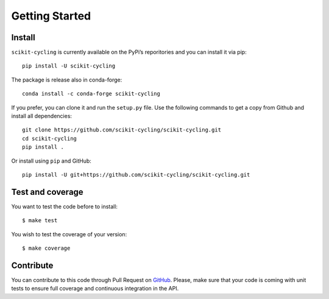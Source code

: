 Getting Started
===============

Install
-------

``scikit-cycling`` is currently available on the PyPi’s reporitories and you can
install it via pip::

  pip install -U scikit-cycling

The package is release also in conda-forge::

  conda install -c conda-forge scikit-cycling

If you prefer, you can clone it and run the ``setup.py`` file. Use the
following commands to get a copy from Github and install all dependencies::

  git clone https://github.com/scikit-cycling/scikit-cycling.git
  cd scikit-cycling
  pip install .

Or install using ``pip`` and GitHub::

  pip install -U git+https://github.com/scikit-cycling/scikit-cycling.git

Test and coverage
-----------------

You want to test the code before to install::

  $ make test

You wish to test the coverage of your version::

  $ make coverage

Contribute
----------

You can contribute to this code through Pull Request on GitHub_. Please, make
sure that your code is coming with unit tests to ensure full coverage and
continuous integration in the API.

.. _GitHub: https://github.com/glemaitre/scikit-cycling
